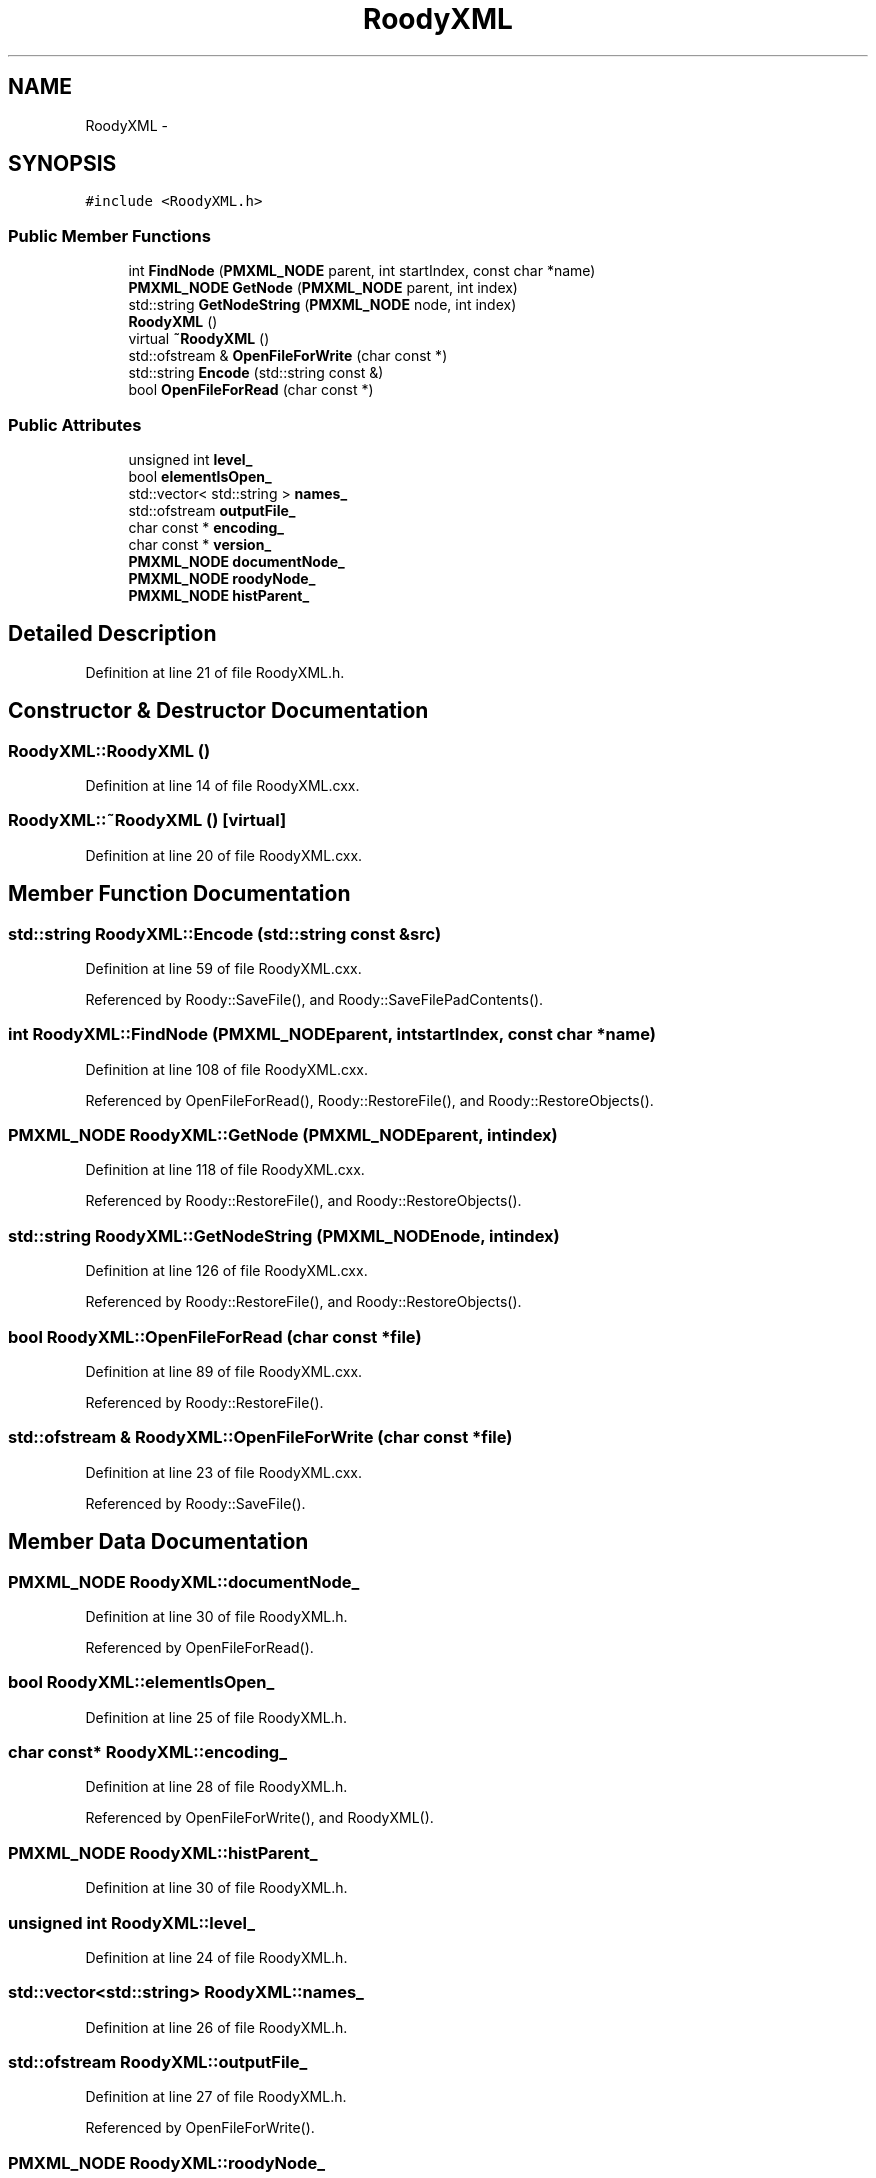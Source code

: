 .TH "RoodyXML" 3 "Thu Apr 26 2012" "Roody" \" -*- nroff -*-
.ad l
.nh
.SH NAME
RoodyXML \- 
.SH SYNOPSIS
.br
.PP
.PP
\fC#include <RoodyXML.h>\fP
.SS "Public Member Functions"

.in +1c
.ti -1c
.RI "int \fBFindNode\fP (\fBPMXML_NODE\fP parent, int startIndex, const char *name)"
.br
.ti -1c
.RI "\fBPMXML_NODE\fP \fBGetNode\fP (\fBPMXML_NODE\fP parent, int index)"
.br
.ti -1c
.RI "std::string \fBGetNodeString\fP (\fBPMXML_NODE\fP node, int index)"
.br
.ti -1c
.RI "\fBRoodyXML\fP ()"
.br
.ti -1c
.RI "virtual \fB~RoodyXML\fP ()"
.br
.ti -1c
.RI "std::ofstream & \fBOpenFileForWrite\fP (char const *)"
.br
.ti -1c
.RI "std::string \fBEncode\fP (std::string const &)"
.br
.ti -1c
.RI "bool \fBOpenFileForRead\fP (char const *)"
.br
.in -1c
.SS "Public Attributes"

.in +1c
.ti -1c
.RI "unsigned int \fBlevel_\fP"
.br
.ti -1c
.RI "bool \fBelementIsOpen_\fP"
.br
.ti -1c
.RI "std::vector< std::string > \fBnames_\fP"
.br
.ti -1c
.RI "std::ofstream \fBoutputFile_\fP"
.br
.ti -1c
.RI "char const * \fBencoding_\fP"
.br
.ti -1c
.RI "char const * \fBversion_\fP"
.br
.ti -1c
.RI "\fBPMXML_NODE\fP \fBdocumentNode_\fP"
.br
.ti -1c
.RI "\fBPMXML_NODE\fP \fBroodyNode_\fP"
.br
.ti -1c
.RI "\fBPMXML_NODE\fP \fBhistParent_\fP"
.br
.in -1c
.SH "Detailed Description"
.PP 
Definition at line 21 of file RoodyXML.h.
.SH "Constructor & Destructor Documentation"
.PP 
.SS "RoodyXML::RoodyXML ()"
.PP
Definition at line 14 of file RoodyXML.cxx.
.SS "RoodyXML::~RoodyXML ()\fC [virtual]\fP"
.PP
Definition at line 20 of file RoodyXML.cxx.
.SH "Member Function Documentation"
.PP 
.SS "std::string RoodyXML::Encode (std::string const &src)"
.PP
Definition at line 59 of file RoodyXML.cxx.
.PP
Referenced by Roody::SaveFile(), and Roody::SaveFilePadContents().
.SS "int RoodyXML::FindNode (\fBPMXML_NODE\fPparent, intstartIndex, const char *name)"
.PP
Definition at line 108 of file RoodyXML.cxx.
.PP
Referenced by OpenFileForRead(), Roody::RestoreFile(), and Roody::RestoreObjects().
.SS "\fBPMXML_NODE\fP RoodyXML::GetNode (\fBPMXML_NODE\fPparent, intindex)"
.PP
Definition at line 118 of file RoodyXML.cxx.
.PP
Referenced by Roody::RestoreFile(), and Roody::RestoreObjects().
.SS "std::string RoodyXML::GetNodeString (\fBPMXML_NODE\fPnode, intindex)"
.PP
Definition at line 126 of file RoodyXML.cxx.
.PP
Referenced by Roody::RestoreFile(), and Roody::RestoreObjects().
.SS "bool RoodyXML::OpenFileForRead (char const *file)"
.PP
Definition at line 89 of file RoodyXML.cxx.
.PP
Referenced by Roody::RestoreFile().
.SS "std::ofstream & RoodyXML::OpenFileForWrite (char const *file)"
.PP
Definition at line 23 of file RoodyXML.cxx.
.PP
Referenced by Roody::SaveFile().
.SH "Member Data Documentation"
.PP 
.SS "\fBPMXML_NODE\fP \fBRoodyXML::documentNode_\fP"
.PP
Definition at line 30 of file RoodyXML.h.
.PP
Referenced by OpenFileForRead().
.SS "bool \fBRoodyXML::elementIsOpen_\fP"
.PP
Definition at line 25 of file RoodyXML.h.
.SS "char const* \fBRoodyXML::encoding_\fP"
.PP
Definition at line 28 of file RoodyXML.h.
.PP
Referenced by OpenFileForWrite(), and RoodyXML().
.SS "\fBPMXML_NODE\fP \fBRoodyXML::histParent_\fP"
.PP
Definition at line 30 of file RoodyXML.h.
.SS "unsigned int \fBRoodyXML::level_\fP"
.PP
Definition at line 24 of file RoodyXML.h.
.SS "std::vector<std::string> \fBRoodyXML::names_\fP"
.PP
Definition at line 26 of file RoodyXML.h.
.SS "std::ofstream \fBRoodyXML::outputFile_\fP"
.PP
Definition at line 27 of file RoodyXML.h.
.PP
Referenced by OpenFileForWrite().
.SS "\fBPMXML_NODE\fP \fBRoodyXML::roodyNode_\fP"
.PP
Definition at line 30 of file RoodyXML.h.
.PP
Referenced by OpenFileForRead(), and Roody::RestoreFile().
.SS "char const* \fBRoodyXML::version_\fP"
.PP
Definition at line 29 of file RoodyXML.h.
.PP
Referenced by OpenFileForWrite(), and RoodyXML().

.SH "Author"
.PP 
Generated automatically by Doxygen for Roody from the source code.
